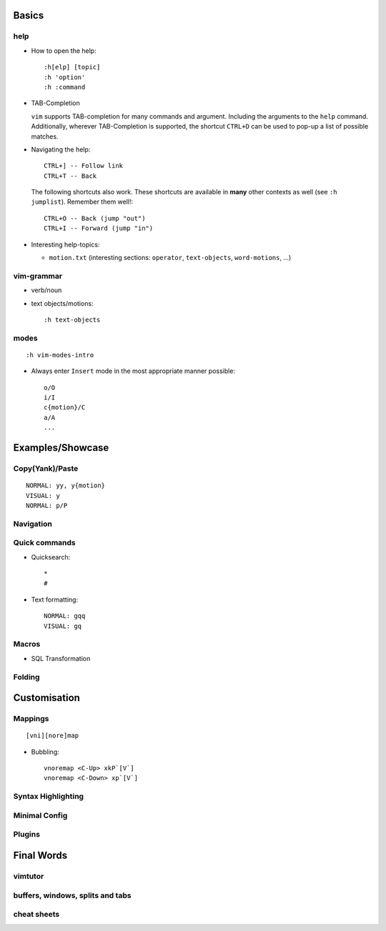 Basics
======

help
----

* How to open the help::

    :h[elp] [topic]
    :h 'option'
    :h :command

* TAB-Completion

  ``vim`` supports TAB-completion for many commands and argument. Including the
  arguments to the ``help`` command. Additionally, wherever TAB-Completion is
  supported, the shortcut ``CTRL+D`` can be used to pop-up a list of possible
  matches.

* Navigating the help::

    CTRL+] -- Follow link
    CTRL+T -- Back

  The following shortcuts also work. These shortcuts are available in **many**
  other contexts as well (see ``:h jumplist``). Remember them well!::

    CTRL+O -- Back (jump "out")
    CTRL+I -- Forward (jump "in")

* Interesting help-topics:

  * ``motion.txt`` (interesting sections: ``operator``, ``text-objects``,
    ``word-motions``, ...)

vim-grammar
-----------

* verb/noun
* text objects/motions::

    :h text-objects

modes
-----

::

    :h vim-modes-intro

* Always enter ``Insert`` mode in the most appropriate manner possible::

    o/O
    i/I
    c{motion}/C
    a/A
    ...

Examples/Showcase
=================

Copy(Yank)/Paste
----------------

::

    NORMAL: yy, y{motion}
    VISUAL: y
    NORMAL: p/P

Navigation
----------


Quick commands
--------------

* Quicksearch::

    *
    #

* Text formatting::

    NORMAL: gqq
    VISUAL: gq

Macros
------

* SQL Transformation

Folding
-------


Customisation
=============

Mappings
--------

::

    [vni][nore]map

* Bubbling::

    vnoremap <C-Up> xkP`[V`]
    vnoremap <C-Down> xp`[V`]

Syntax Highlighting
-------------------

Minimal Config
--------------

Plugins
-------

Final Words
===========

vimtutor
--------

buffers, windows, splits and tabs
---------------------------------

cheat sheets
------------

